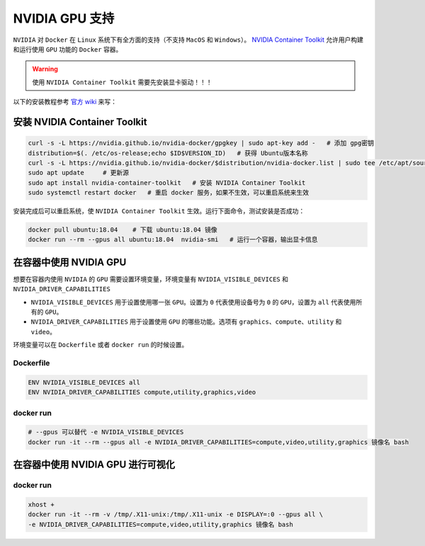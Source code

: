 .. _nvidia-docker:

NVIDIA GPU 支持
----------------
``NVIDIA`` 对 ``Docker`` 在 ``Linux`` 系统下有全方面的支持（不支持 ``MacOS`` 和 ``Windows``）。
`NVIDIA Container Toolkit <https://github.com/NVIDIA/nvidia-docker>`_ 允许用户构建和运行使用 ``GPU`` 功能的 ``Docker`` 容器。

.. warning:: 
  使用 ``NVIDIA Container Toolkit`` 需要先安装显卡驱动！！！

以下的安装教程参考 `官方 wiki <https://github.com/NVIDIA/nvidia-docker/wiki>`_ 来写：

安装 NVIDIA Container Toolkit
^^^^^^^^^^^^^^^^^^^^^^^^^^^^^^^^^
.. code-block:: bash

  curl -s -L https://nvidia.github.io/nvidia-docker/gpgkey | sudo apt-key add -   # 添加 gpg密钥
  distribution=$(. /etc/os-release;echo $ID$VERSION_ID)   # 获得 Ubuntu版本名称
  curl -s -L https://nvidia.github.io/nvidia-docker/$distribution/nvidia-docker.list | sudo tee /etc/apt/sources.list.d/nvidia-docker.list  # 添加源
  sudo apt update     # 更新源
  sudo apt install nvidia-container-toolkit   # 安装 NVIDIA Container Toolkit
  sudo systemctl restart docker   # 重启 docker 服务，如果不生效，可以重启系统来生效

安装完成后可以重启系统，使 ``NVIDIA Container Toolkit`` 生效。运行下面命令，测试安装是否成功：

.. code-block:: bash

  docker pull ubuntu:18.04    # 下载 ubuntu:18.04 镜像
  docker run --rm --gpus all ubuntu:18.04  nvidia-smi   # 运行一个容器，输出显卡信息 

.. image:: /_static/images/docker-5.png


在容器中使用 NVIDIA GPU
^^^^^^^^^^^^^^^^^^^^^^^^
想要在容器内使用 ``NVIDIA`` 的 ``GPU`` 需要设置环境变量，环境变量有 ``NVIDIA_VISIBLE_DEVICES`` 和 ``NVIDIA_DRIVER_CAPABILITIES``

* ``NVIDIA_VISIBLE_DEVICES`` 用于设置使用哪一张 ``GPU``。设置为 ``0`` 代表使用设备号为 ``0`` 的 ``GPU``，设置为 ``all`` 代表使用所有的 ``GPU``。
* ``NVIDIA_DRIVER_CAPABILITIES`` 用于设置使用 ``GPU`` 的哪些功能。选项有 ``graphics``、``compute``、``utility`` 和 ``video``。

环境变量可以在 ``Dockerfile`` 或者 ``docker run`` 的时候设置。

Dockerfile
>>>>>>>>>>>>>>>
.. code-block:: Dockerfile
 
  ENV NVIDIA_VISIBLE_DEVICES all
  ENV NVIDIA_DRIVER_CAPABILITIES compute,utility,graphics,video

docker run
>>>>>>>>>>>>>>>
.. code-block:: bash

  # --gpus 可以替代 -e NVIDIA_VISIBLE_DEVICES
  docker run -it --rm --gpus all -e NVIDIA_DRIVER_CAPABILITIES=compute,video,utility,graphics 镜像名 bash

在容器中使用 NVIDIA GPU 进行可视化
^^^^^^^^^^^^^^^^^^^^^^^^

docker run
>>>>>>>>>>>>>>>
.. code-block:: bash

    xhost +
    docker run -it --rm -v /tmp/.X11-unix:/tmp/.X11-unix -e DISPLAY=:0 --gpus all \
    -e NVIDIA_DRIVER_CAPABILITIES=compute,video,utility,graphics 镜像名 bash